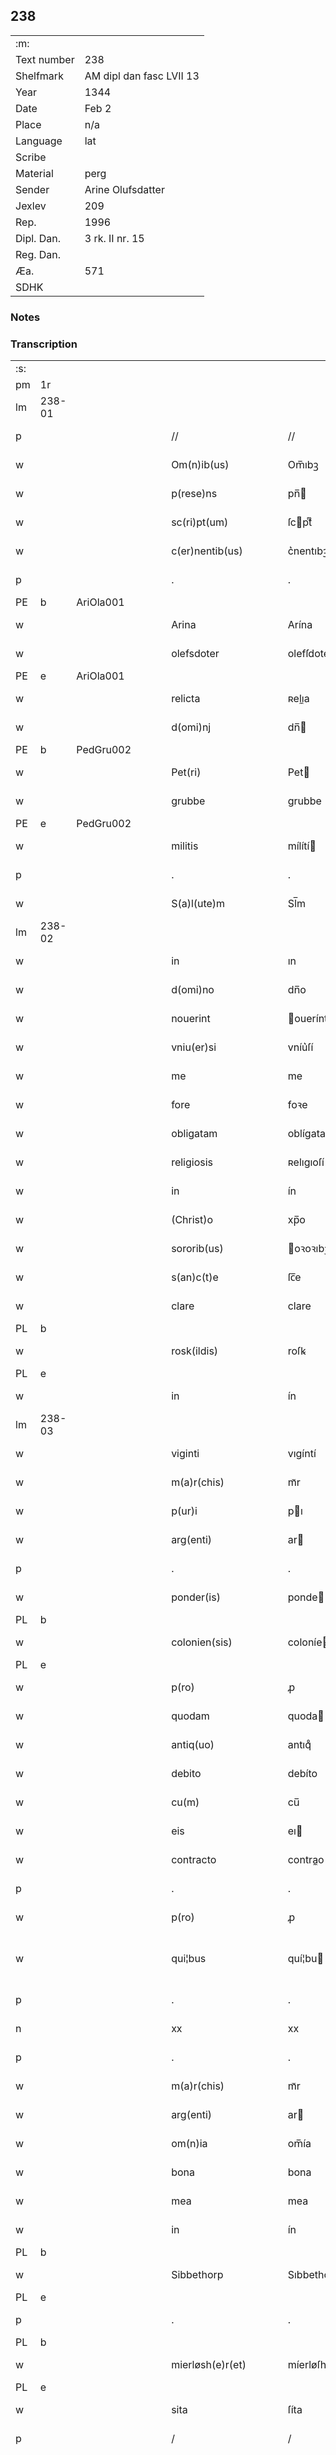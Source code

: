 ** 238
| :m:         |                          |
| Text number | 238                      |
| Shelfmark   | AM dipl dan fasc LVII 13 |
| Year        | 1344                     |
| Date        | Feb 2                    |
| Place       | n/a                      |
| Language    | lat                      |
| Scribe      |                          |
| Material    | perg                     |
| Sender      | Arine Olufsdatter        |
| Jexlev      | 209                      |
| Rep.        | 1996                     |
| Dipl. Dan.  | 3 rk. II nr. 15          |
| Reg. Dan.   |                          |
| Æa.         | 571                      |
| SDHK        |                          |

*** Notes


*** Transcription
| :s: |        |   |   |   |   |                      |             |   |   |   |   |     |   |   |   |               |
| pm  | 1r     |   |   |   |   |                      |             |   |   |   |   |     |   |   |   |               |
| lm  | 238-01 |   |   |   |   |                      |             |   |   |   |   |     |   |   |   |               |
| p   |        |   |   |   |   | //                   | //          |   |   |   |   | lat |   |   |   |        238-01 |
| w   |        |   |   |   |   | Om(n)ib(us)          | Om̅ıbꝫ       |   |   |   |   | lat |   |   |   |        238-01 |
| w   |        |   |   |   |   | p(rese)ns            | pn̅         |   |   |   |   | lat |   |   |   |        238-01 |
| w   |        |   |   |   |   | sc(ri)pt(um)         | ſcptͫ       |   |   |   |   | lat |   |   |   |        238-01 |
| w   |        |   |   |   |   | c(er)nentib(us)      | c͛nentıbꝫ    |   |   |   |   | lat |   |   |   |        238-01 |
| p   |        |   |   |   |   | .                    | .           |   |   |   |   | lat |   |   |   |        238-01 |
| PE  | b      | AriOla001  |   |   |   |                      |             |   |   |   |   |     |   |   |   |               |
| w   |        |   |   |   |   | Arina                | Arína       |   |   |   |   | lat |   |   |   |        238-01 |
| w   |        |   |   |   |   | olefsdoter           | olefſdoter  |   |   |   |   | lat |   |   |   |        238-01 |
| PE  | e      | AriOla001  |   |   |   |                      |             |   |   |   |   |     |   |   |   |               |
| w   |        |   |   |   |   | relicta              | ʀelıa      |   |   |   |   | lat |   |   |   |        238-01 |
| w   |        |   |   |   |   | d(omi)nj             | dn̅         |   |   |   |   | lat |   |   |   |        238-01 |
| PE  | b      | PedGru002  |   |   |   |                      |             |   |   |   |   |     |   |   |   |               |
| w   |        |   |   |   |   | Pet(ri)              | Pet        |   |   |   |   | lat |   |   |   |        238-01 |
| w   |        |   |   |   |   | grubbe               | grubbe      |   |   |   |   | lat |   |   |   |        238-01 |
| PE  | e      | PedGru002  |   |   |   |                      |             |   |   |   |   |     |   |   |   |               |
| w   |        |   |   |   |   | militis              | mílítí     |   |   |   |   | lat |   |   |   |        238-01 |
| p   |        |   |   |   |   | .                    | .           |   |   |   |   | lat |   |   |   |        238-01 |
| w   |        |   |   |   |   | S(a)l(ute)m          | Sl̅m         |   |   |   |   | lat |   |   |   |        238-01 |
| lm  | 238-02 |   |   |   |   |                      |             |   |   |   |   |     |   |   |   |               |
| w   |        |   |   |   |   | in                   | ın          |   |   |   |   | lat |   |   |   |        238-02 |
| w   |        |   |   |   |   | d(omi)no             | dn̅o         |   |   |   |   | lat |   |   |   |        238-02 |
| w   |        |   |   |   |   | nouerint             | ouerínt    |   |   |   |   | lat |   |   |   |        238-02 |
| w   |        |   |   |   |   | vniu(er)si           | vníu͛ſí      |   |   |   |   | lat |   |   |   |        238-02 |
| w   |        |   |   |   |   | me                   | me          |   |   |   |   | lat |   |   |   |        238-02 |
| w   |        |   |   |   |   | fore                 | foꝛe        |   |   |   |   | lat |   |   |   |        238-02 |
| w   |        |   |   |   |   | obligatam            | oblígata   |   |   |   |   | lat |   |   |   |        238-02 |
| w   |        |   |   |   |   | religiosis           | ʀelıgıoſí  |   |   |   |   | lat |   |   |   |        238-02 |
| w   |        |   |   |   |   | in                   | ín          |   |   |   |   | lat |   |   |   |        238-02 |
| w   |        |   |   |   |   | (Christ)o            | xp̅o         |   |   |   |   | lat |   |   |   |        238-02 |
| w   |        |   |   |   |   | sororib(us)          | oꝛoꝛıbꝫ    |   |   |   |   | lat |   |   |   |        238-02 |
| w   |        |   |   |   |   | s(an)c(t)e           | ſc̅e         |   |   |   |   | lat |   |   |   |        238-02 |
| w   |        |   |   |   |   | clare                | clare       |   |   |   |   | lat |   |   |   |        238-02 |
| PL  | b      |   |   |   |   |                      |             |   |   |   |   |     |   |   |   |               |
| w   |        |   |   |   |   | rosk(ildis)          | roſꝃ        |   |   |   |   | lat |   |   |   |        238-02 |
| PL  | e      |   |   |   |   |                      |             |   |   |   |   |     |   |   |   |               |
| w   |        |   |   |   |   | in                   | ín          |   |   |   |   | lat |   |   |   |        238-02 |
| lm  | 238-03 |   |   |   |   |                      |             |   |   |   |   |     |   |   |   |               |
| w   |        |   |   |   |   | viginti              | vıgíntí     |   |   |   |   | lat |   |   |   |        238-03 |
| w   |        |   |   |   |   | m(a)r(chis)          | mᷓr          |   |   |   |   | lat |   |   |   |        238-03 |
| w   |        |   |   |   |   | p(ur)i               | pı         |   |   |   |   | lat |   |   |   |        238-03 |
| w   |        |   |   |   |   | arg(enti)            | ar         |   |   |   |   | lat |   |   |   |        238-03 |
| p   |        |   |   |   |   | .                    | .           |   |   |   |   | lat |   |   |   |        238-03 |
| w   |        |   |   |   |   | ponder(is)           | ponde      |   |   |   |   | lat |   |   |   |        238-03 |
| PL  | b      |   |   |   |   |                      |             |   |   |   |   |     |   |   |   |               |
| w   |        |   |   |   |   | colonien(sis)        | coloníe̅    |   |   |   |   | lat |   |   |   |        238-03 |
| PL  | e      |   |   |   |   |                      |             |   |   |   |   |     |   |   |   |               |
| w   |        |   |   |   |   | p(ro)                | ꝓ           |   |   |   |   | lat |   |   |   |        238-03 |
| w   |        |   |   |   |   | quodam               | quoda      |   |   |   |   | lat |   |   |   |        238-03 |
| w   |        |   |   |   |   | antiq(uo)            | antıqͦ       |   |   |   |   | lat |   |   |   |        238-03 |
| w   |        |   |   |   |   | debito               | debíto      |   |   |   |   | lat |   |   |   |        238-03 |
| w   |        |   |   |   |   | cu(m)                | cu̅          |   |   |   |   | lat |   |   |   |        238-03 |
| w   |        |   |   |   |   | eis                  | eı         |   |   |   |   | lat |   |   |   |        238-03 |
| w   |        |   |   |   |   | contracto            | contrao    |   |   |   |   | lat |   |   |   |        238-03 |
| p   |        |   |   |   |   | .                    | .           |   |   |   |   | lat |   |   |   |        238-03 |
| w   |        |   |   |   |   | p(ro)                | ꝓ           |   |   |   |   | lat |   |   |   |        238-03 |
| w   |        |   |   |   |   | qui¦bus              | quí¦bu     |   |   |   |   | lat |   |   |   | 238-03—238-04 |
| p   |        |   |   |   |   | .                    | .           |   |   |   |   | lat |   |   |   |        238-04 |
| n   |        |   |   |   |   | xx                   | xx          |   |   |   |   | lat |   |   |   |        238-04 |
| p   |        |   |   |   |   | .                    | .           |   |   |   |   | lat |   |   |   |        238-04 |
| w   |        |   |   |   |   | m(a)r(chis)          | mᷓr          |   |   |   |   | lat |   |   |   |        238-04 |
| w   |        |   |   |   |   | arg(enti)            | ar         |   |   |   |   | lat |   |   |   |        238-04 |
| w   |        |   |   |   |   | om(n)ia              | om̅ía        |   |   |   |   | lat |   |   |   |        238-04 |
| w   |        |   |   |   |   | bona                 | bona        |   |   |   |   | lat |   |   |   |        238-04 |
| w   |        |   |   |   |   | mea                  | mea         |   |   |   |   | lat |   |   |   |        238-04 |
| w   |        |   |   |   |   | in                   | ín          |   |   |   |   | lat |   |   |   |        238-04 |
| PL  | b      |   |   |   |   |                      |             |   |   |   |   |     |   |   |   |               |
| w   |        |   |   |   |   | Sibbethorp           | Sıbbethoꝛp  |   |   |   |   | lat |   |   |   |        238-04 |
| PL  | e      |   |   |   |   |                      |             |   |   |   |   |     |   |   |   |               |
| p   |        |   |   |   |   | .                    | .           |   |   |   |   | lat |   |   |   |        238-04 |
| PL  | b      |   |   |   |   |                      |             |   |   |   |   |     |   |   |   |               |
| w   |        |   |   |   |   | mierløsh(e)r(et)     | míerløſhꝝ   |   |   |   |   | lat |   |   |   |        238-04 |
| PL  | e      |   |   |   |   |                      |             |   |   |   |   |     |   |   |   |               |
| w   |        |   |   |   |   | sita                 | ſíta        |   |   |   |   | lat |   |   |   |        238-04 |
| p   |        |   |   |   |   | /                    | /           |   |   |   |   | lat |   |   |   |        238-04 |
| w   |        |   |   |   |   | mob(i)lia            | mobl̅ıa      |   |   |   |   | lat |   |   |   |        238-04 |
| w   |        |   |   |   |   | (et)                 |            |   |   |   |   | lat |   |   |   |        238-04 |
| w   |        |   |   |   |   | i(m)mob(i)lia        | ı̅mobl̅ıa     |   |   |   |   | lat |   |   |   |        238-04 |
| w   |        |   |   |   |   | cu(m)                | cu̅          |   |   |   |   | lat |   |   |   |        238-04 |
| lm  | 238-05 |   |   |   |   |                      |             |   |   |   |   |     |   |   |   |               |
| w   |        |   |   |   |   | om(n)ib(us)          | om̅ıbꝫ       |   |   |   |   | lat |   |   |   |        238-05 |
| w   |        |   |   |   |   | Iurib(us)            | Iurıbꝫ      |   |   |   |   | lat |   |   |   |        238-05 |
| w   |        |   |   |   |   | (et)                 |            |   |   |   |   | lat |   |   |   |        238-05 |
| w   |        |   |   |   |   | p(er)ti(n)enciis     | p̲tı̅encíí   |   |   |   |   | lat |   |   |   |        238-05 |
| p   |        |   |   |   |   | /                    | /           |   |   |   |   | lat |   |   |   |        238-05 |
| w   |        |   |   |   |   | eisd(em)             | eıſ        |   |   |   |   | lat |   |   |   |        238-05 |
| w   |        |   |   |   |   | bo(n)is              | bo̅ı        |   |   |   |   | lat |   |   |   |        238-05 |
| w   |        |   |   |   |   | adiacentib(us)       | adíacentıbꝫ |   |   |   |   | lat |   |   |   |        238-05 |
| w   |        |   |   |   |   | q(uo)mo(do)cu(mque)  | qͦmo̅cu̅ꝫ      |   |   |   |   | lat |   |   |   |        238-05 |
| w   |        |   |   |   |   | no(m)i(n)ant(ur)     | no̅ıant     |   |   |   |   | lat |   |   |   |        238-05 |
| w   |        |   |   |   |   | dictis               | dıí       |   |   |   |   | lat |   |   |   |        238-05 |
| w   |        |   |   |   |   | sororib(us)          | ſoꝛoꝛıbꝫ    |   |   |   |   | lat |   |   |   |        238-05 |
| w   |        |   |   |   |   | inpig(no)ro          | ínpıgͦro     |   |   |   |   | lat |   |   |   |        238-05 |
| w   |        |   |   |   |   | p(er)                | p̲           |   |   |   |   | lat |   |   |   |        238-05 |
| lm  | 238-06 |   |   |   |   |                      |             |   |   |   |   |     |   |   |   |               |
| w   |        |   |   |   |   | p(rese)ntes          | pn̅te       |   |   |   |   | lat |   |   |   |        238-06 |
| w   |        |   |   |   |   | t(a)li               | tl̅ı         |   |   |   |   | lat |   |   |   |        238-06 |
| w   |        |   |   |   |   | (con)dic(i)o(n)e     | ꝯdıc̅oe      |   |   |   |   | lat |   |   |   |        238-06 |
| w   |        |   |   |   |   | q(uod)               | ꝙ           |   |   |   |   | lat |   |   |   |        238-06 |
| w   |        |   |   |   |   | si                   | ſı          |   |   |   |   | lat |   |   |   |        238-06 |
| w   |        |   |   |   |   | d(i)c(t)a            | dc̅a         |   |   |   |   | lat |   |   |   |        238-06 |
| w   |        |   |   |   |   | bo(n)a               | bo̅a         |   |   |   |   | lat |   |   |   |        238-06 |
| w   |        |   |   |   |   | p(er)                | p̲           |   |   |   |   | lat |   |   |   |        238-06 |
| w   |        |   |   |   |   | me                   | me          |   |   |   |   | lat |   |   |   |        238-06 |
| w   |        |   |   |   |   | rede(m)pta           | rede̅pta     |   |   |   |   | lat |   |   |   |        238-06 |
| w   |        |   |   |   |   | no(n)                | no̅          |   |   |   |   | lat |   |   |   |        238-06 |
| w   |        |   |   |   |   | fu(er)int            | fu͛ınt       |   |   |   |   | lat |   |   |   |        238-06 |
| w   |        |   |   |   |   | p(ro)ximo            | ꝓxímo       |   |   |   |   | lat |   |   |   |        238-06 |
| w   |        |   |   |   |   | festo                | feﬅo        |   |   |   |   | lat |   |   |   |        238-06 |
| w   |        |   |   |   |   | b(ea)ti              | bt̅ı         |   |   |   |   | lat |   |   |   |        238-06 |
| w   |        |   |   |   |   | nicolai              | nícolaí     |   |   |   |   | lat |   |   |   |        238-06 |
| w   |        |   |   |   |   | s(u)bseq(ue)nte      | ſ̅bſeq̅nte    |   |   |   |   | lat |   |   |   |        238-06 |
| lm  | 238-07 |   |   |   |   |                      |             |   |   |   |   |     |   |   |   |               |
| w   |        |   |   |   |   | extu(n)c             | extu̅c       |   |   |   |   | lat |   |   |   |        238-07 |
| w   |        |   |   |   |   | d(i)c(t)e            | dc̅e         |   |   |   |   | lat |   |   |   |        238-07 |
| w   |        |   |   |   |   | sorores              | oꝛoꝛe     |   |   |   |   | lat |   |   |   |        238-07 |
| w   |        |   |   |   |   | fruct(us)            | fruꝰ       |   |   |   |   | lat |   |   |   |        238-07 |
| w   |        |   |   |   |   | ip(s)or(um)          | ıp̅oꝝ        |   |   |   |   | lat |   |   |   |        238-07 |
| w   |        |   |   |   |   | bonor(um)            | bonoꝝ       |   |   |   |   | lat |   |   |   |        238-07 |
| w   |        |   |   |   |   | p(er)cipia(n)t       | p̲cıpıa̅t     |   |   |   |   | lat |   |   |   |        238-07 |
| w   |        |   |   |   |   | lib(er)e             | lıbe       |   |   |   |   | lat |   |   |   |        238-07 |
| w   |        |   |   |   |   | Don(ec)              | Donͨ         |   |   |   |   | lat |   |   |   |        238-07 |
| w   |        |   |   |   |   | d(i)c(t)a            | dc̅a         |   |   |   |   | lat |   |   |   |        238-07 |
| w   |        |   |   |   |   | arg(e)nti            | arg̅ntí      |   |   |   |   | lat |   |   |   |        238-07 |
| w   |        |   |   |   |   | su(m)ma              | ſu̅ma        |   |   |   |   | lat |   |   |   |        238-07 |
| w   |        |   |   |   |   | integ(re)            | íntegͤ       |   |   |   |   | lat |   |   |   |        238-07 |
| w   |        |   |   |   |   | fu(er)it             | fu͛ıt        |   |   |   |   | lat |   |   |   |        238-07 |
| lm  | 238-08 |   |   |   |   |                      |             |   |   |   |   |     |   |   |   |               |
| w   |        |   |   |   |   | exsoluta             | exſoluta    |   |   |   |   | lat |   |   |   |        238-08 |
| p   |        |   |   |   |   | .                    | .           |   |   |   |   | lat |   |   |   |        238-08 |
| w   |        |   |   |   |   | In                   | In          |   |   |   |   | lat |   |   |   |        238-08 |
| w   |        |   |   |   |   | cui(us)              | cuıꝰ        |   |   |   |   | lat |   |   |   |        238-08 |
| w   |        |   |   |   |   | rei                  | reí         |   |   |   |   | lat |   |   |   |        238-08 |
| w   |        |   |   |   |   | testi(m)o(nium)      | teﬅıoͫ       |   |   |   |   | lat |   |   |   |        238-08 |
| w   |        |   |   |   |   | sigillu(m)           | ıgıllu̅     |   |   |   |   | lat |   |   |   |        238-08 |
| w   |        |   |   |   |   | meu(m)               | meu̅         |   |   |   |   | lat |   |   |   |        238-08 |
| w   |        |   |   |   |   | p(rese)ntib(us)      | pn̅tıbꝫ      |   |   |   |   | lat |   |   |   |        238-08 |
| w   |        |   |   |   |   | e(st)                | e̅           |   |   |   |   | lat |   |   |   |        238-08 |
| w   |        |   |   |   |   | appensum             | aenſu     |   |   |   |   | lat |   |   |   |        238-08 |
| p   |        |   |   |   |   | .                    | .           |   |   |   |   | lat |   |   |   |        238-08 |
| w   |        |   |   |   |   | Dat(um)              | Datͫ         |   |   |   |   | lat |   |   |   |        238-08 |
| w   |        |   |   |   |   | anno                 | nno        |   |   |   |   | lat |   |   |   |        238-08 |
| w   |        |   |   |   |   | d(omi)nj             | dn̅ȷ         |   |   |   |   | lat |   |   |   |        238-08 |
| p   |        |   |   |   |   | .                    | .           |   |   |   |   | lat |   |   |   |        238-08 |
| n   |        |   |   |   |   | mͦ                    | ͦ           |   |   |   |   | lat |   |   |   |        238-08 |
| p   |        |   |   |   |   | .                    | .           |   |   |   |   | lat |   |   |   |        238-08 |
| n   |        |   |   |   |   | CCCͦ                  | CCͦC         |   |   |   |   | lat |   |   |   |        238-08 |
| p   |        |   |   |   |   | .                    | .           |   |   |   |   | lat |   |   |   |        238-08 |
| lm  | 238-09 |   |   |   |   |                      |             |   |   |   |   |     |   |   |   |               |
| w   |        |   |   |   |   | quad(ra)gesimo       | quadᷓgeſímo  |   |   |   |   | lat |   |   |   |        238-09 |
| w   |        |   |   |   |   | q(ua)rto             | qᷓꝛto        |   |   |   |   | lat |   |   |   |        238-09 |
| p   |        |   |   |   |   | .                    | .           |   |   |   |   | lat |   |   |   |        238-09 |
| w   |        |   |   |   |   | Die                  | Díe         |   |   |   |   | lat |   |   |   |        238-09 |
| w   |        |   |   |   |   | p(ur)ificac(i)o(n)is | pıfıcac̅oı |   |   |   |   | lat |   |   |   |        238-09 |
| w   |        |   |   |   |   | b(eat)e              | be̅          |   |   |   |   | lat |   |   |   |        238-09 |
| w   |        |   |   |   |   | u(ir)gi(ni)s         | u͛gı̅        |   |   |   |   | lat |   |   |   |        238-09 |
| p   |        |   |   |   |   | .                    | .           |   |   |   |   | lat |   |   |   |        238-09 |
| :e: |        |   |   |   |   |                      |             |   |   |   |   |     |   |   |   |               |
